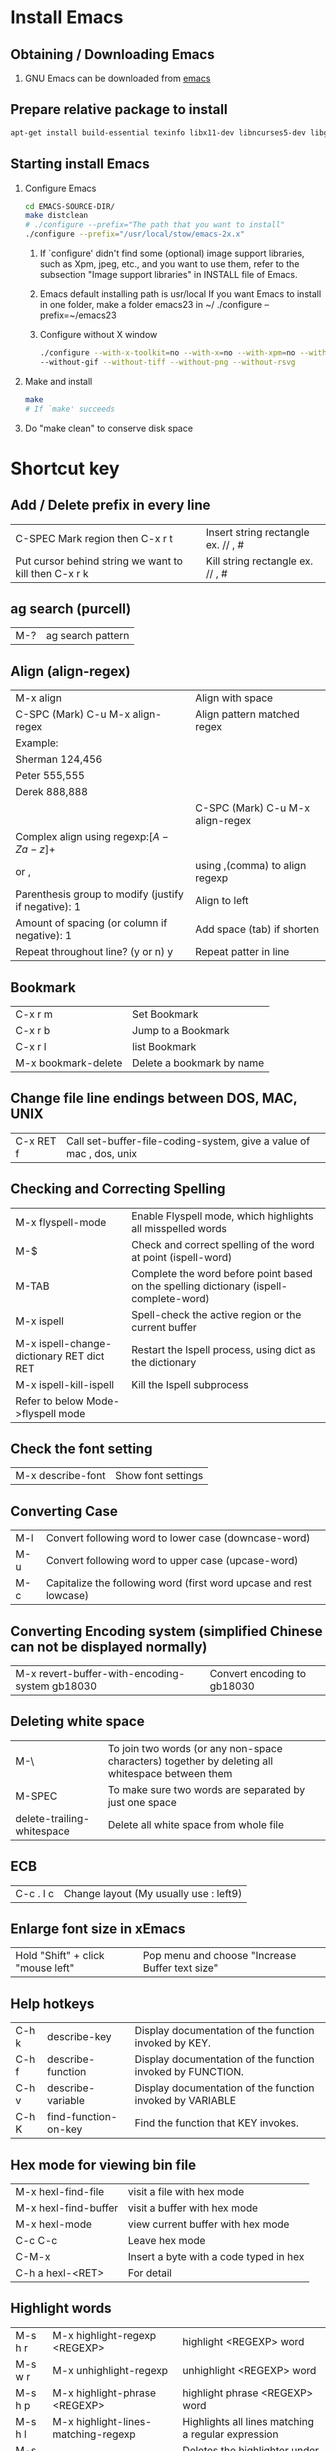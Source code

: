 * Install Emacs
** Obtaining / Downloading Emacs
   1. GNU Emacs can be downloaded from [[http://ftp.gnu.org/pub/gnu/emacs/][emacs]]
** Prepare relative package to install

   #+BEGIN_SRC sh
   apt-get install build-essential texinfo libx11-dev libncurses5-dev libgtk2.0-dev libtiff-dev libjpeg-dev libgif-dev libpng-dev libxpm-dev
   #+END_SRC

** Starting install Emacs
   1. Configure Emacs

      #+BEGIN_SRC sh
      cd EMACS-SOURCE-DIR/
      make distclean
      # ./configure --prefix="The path that you want to install"
      ./configure --prefix="/usr/local/stow/emacs-2x.x"
      #+END_SRC

      1) If `configure' didn't find some (optional) image support libraries,
      	 such as Xpm, jpeg, etc., and you want to use them, refer to the
	       subsection "Image support libraries" in INSTALL file of Emacs.

      2) Emacs default installing path is usr/local If you want Emacs to
	       install in one folder, make a folder emacs23 in ~/
	       ./configure --prefix=~/emacs23

      3) Configure without X window

         #+BEGIN_SRC sh
	       ./configure --with-x-toolkit=no --with-x=no --with-xpm=no --without-imagemagick --without-jpeg \
   		   --without-gif --without-tiff --without-png --without-rsvg
         #+END_SRC

   2. Make and install

      #+BEGIN_SRC sh
      make
      # If `make' succeeds
      #+END_SRC

   3. Do "make clean" to conserve disk space
* Shortcut key
** Add / Delete prefix in every line

| C-SPEC Mark region then C-x r t                       | Insert string rectangle ex. // , # |
| Put cursor behind string we want to kill then C-x r k | Kill string rectangle ex. // , #   |

** ag search (purcell)
   | M-? | ag search pattern |
** Align (align-regex)
   | M-x align                                            | Align with space                 |
   | C-SPC (Mark) C-u M-x align-regex                     | Align pattern matched regex      |
   | Example:                                             |                                  |
   | Sherman 124,456                                      |                                  |
   | Peter 555,555                                        |                                  |
   | Derek 888,888                                        |                                  |
   |                                                      | C-SPC (Mark) C-u M-x align-regex |
   | Complex align using regexp:\([A-Za-z]+\)             |                                  |
   | or ,\(\)                                             | using ,(comma) to align regexp   |
   | Parenthesis group to modify (justify if negative): 1 | Align to left                    |
   | Amount of spacing (or column if negative): 1         | Add space (tab) if shorten       |
   | Repeat throughout line? (y or n) y                   | Repeat patter in line            |
** Bookmark

| C-x r m             | Set  Bookmark             |
| C-x r b             | Jump to a Bookmark        |
| C-x r l             | list Bookmark             |
| M-x bookmark-delete | Delete a bookmark by name |

** Change file line endings between DOS, MAC, UNIX

| C-x RET f | Call set-buffer-file-coding-system, give a value of mac , dos, unix |

** Checking and Correcting Spelling

| M-x flyspell-mode                         | Enable Flyspell mode, which highlights all misspelled words                            |
| M-$                                       | Check and correct spelling of the word at point (ispell-word)                          |
| M-TAB                                     | Complete the word before point based on the spelling dictionary (ispell-complete-word) |
| M-x ispell                                | Spell-check the active region or the current buffer                                    |
| M-x ispell-change-dictionary RET dict RET | Restart the Ispell process, using dict as the dictionary                               |
| M-x ispell-kill-ispell                    | Kill the Ispell subprocess                                                             |
| Refer to below Mode->flyspell mode        |                                                                                        |

** Check the font setting
   | M-x describe-font | Show font settings |
** Converting Case

| M-l | Convert following word to lower case (downcase-word)               |
| M-u | Convert following word to upper case (upcase-word)                 |
| M-c | Capitalize the following word (first word upcase and rest lowcase) |

** Converting Encoding system (simplified Chinese can not be displayed normally)

| M-x revert-buffer-with-encoding-system gb18030 | Convert encoding to gb18030 |

** Deleting white space

| M-\                        | To join two words (or any non-space characters) together by deleting all whitespace between them |
| M-SPEC                     | To make sure two words are separated by just one space                                           |
| delete-trailing-whitespace | Delete all white space from whole file                                                           |

** ECB

| C-c . l c | Change layout (My usually use : left9) |

** Enlarge font size in xEmacs
   | Hold "Shift" + click "mouse left" | Pop menu and choose "Increase Buffer text size" |
** Help hotkeys
   | C-h k | describe-key         | Display documentation of the function invoked by KEY.      |
   | C-h f | describe-function    | Display documentation of the function invoked by FUNCTION. |
   | C-h v | describe-variable    | Display documentation of the function invoked by VARIABLE  |
   | C-h K | find-function-on-key | Find the function that KEY invokes.                        |
** Hex mode for viewing bin file
| M-x hexl-find-file   | visit a file with hex mode              |
| M-x hexl-find-buffer | visit a buffer with hex mode            |
| M-x hexl-mode        | view current buffer with hex mode       |
| C-c C-c              | Leave hex mode                          |
| C-M-x                | Insert a byte with a code typed in hex  |
| C-h a hexl-<RET>     | For detail                              |

** Highlight words
| M-s h r | M-x highlight-regexp <REGEXP>          | highlight <REGEXP> word                            |
| M-s w r | M-x unhighlight-regexp                 | unhighlight <REGEXP> word                          |
| M-s h p | M-x highlight-phrase <REGEXP>          | highlight phrase <REGEXP> word                     |
| M-s h l | M-x highlight-lines-matching-regexp    | Highlights all lines matching a regular expression |
| M-s h u | M-x unhighlight-regexp                 | Deletes the highlighter under point                |
| M-s h w | M-x hi-lock-write-interactive-patterns | Inserts a list of Hi-Lock patterns into the buffer |
| M-s h f | M-x hi-lock-find-patterns              | Searches for Hi-Lock patterns in the buffer to use |

** Indentation

   | C-M-\       | Indentation region                                                                                   |
   | C-u <TAB>   | Shift an entire parenthetical grouping rigidly sideways so that its first line is properly indented. |
   |             | Press this hot key at left parent of group Ex. {, (                                                  |
   | M-x c-guess | Automatic indent by parsing current file style                                                       |

** Insert/delete comment

| M-;               | Comment or uncomment a line or a rigon |
| M-RET, C-M-j, M-j | indent-new-comment-line                |

** Insert Macro backslash

| C-c C-\ | c-backslash-region | inserts and aligns or deletes end-of-line backslashes in the current region |

** Insert increased number

*** Increase counter

    #+BEGIN_EXAMPLE
    C-x C-k TAB
    # You can set started counter by C-x C-k C-c
    #+END_EXAMPLE

*** Evil number

    | SPC n + | evil-number increase number |
    | SPC n - | evil-number decrease number |

** Jump back to past position

   | C-x C-SPC | pop-global-mark |

** Kmacro
| C-x C-k TAB | kmacro-insert-counter ARG | Insert macro counter, then increment it by ARG.   |
| C-x C-k C-c | kmacro-set-counter        | Set `kmacro-counter' to ARG or prompt if missing. |

** Mark a function

| C-M-h | C mark function  |

** Mark whole buffer
   | C-x h | mark-whole-buffer | Put point at beginning and mark at end of buffer.|
** Miscellaneous Buffer Operations

| C-x C-q | read-only-mode | Toggle read-only status of buffer |

** Move forword/backward over #if
| C-c C-p                          | c-backward-conditional | Move back across a preprocessor conditional                        |
| C-c C-n                          | c-forward-conditional  | Move forward across a preprocessor conditional                     |
| C-c C-u                          | c-up-conditional       | Move back to the containing preprocessor conditional               |
| M-x c-down-conditional-with-else |                        | Forward into the next preprocessor conditional, including `#else'  |
| M-x c-up-conditional-with-else   |                        | Back to the containing preprocessor conditional, including `#else' |

** Move point to the first non-whitespace character on this line.
| M-m | back-to-indentation | Move point to the first non-whitespace character on this line. |

** List all acitve minor mode
   | C-h m | M-x describe-mode | show all acitve minor mode |
** Navigate functions, variable etc. in a file
   | M-x imenu | interactive navigate functions, variable etc. |
** Term mode

| M-N | term-send-backward-kill-word |
| M-b | term-send-backward-word      |

** Open the same file in different window

| C-x 4 c | clone-indirect-buffer-other-window | Like `clone-indirect-buffer' but display in another window. |

** Record keyboard macro

| C-x ( | Start record macro |
| C-x ) | Stop  record macro |
| C-x e | exeuate macro      |

** Mark a pointer(location) to register
   | C-x r SPC <a-z> | pointer-to-register        | Save position of point in register      |
   | C-x r j         | jump-to-register           | Jump to the position saved in register  |
   | C-x r s <a-z>   | copy-to-register           | Copy region into register r             |
   | C-x r i         | insert-register            | Insert text from register               |
** Repeat a command

| C-u N command | repeat command N times | ex. C-u 10 C-d delete 20 characters       |
| C-z           | repeat a command       | C-z z z z iterate repeat the prev command |

** Replace
*** Replace in file/buffer
    | M-%      | query-replace        | interactive find ＆ replace                                |
    | C-M-%    | query-replace-regexp | query-replace-regexp                                       |
    |          |                      |                                                            |
    | Commands |                      |                                                            |
    | '!'      |                      | to replace all remaining occurrences without asking again. |
*** Replace in directory
    | dired or find-dired                | To list files in dir.                 |
    | m or % m                           | Mark file or mark file by regex       |
    | Q or dired-do-query-replace-regexp | y to replace, n to skip, C-g to abort |

** Spell checker

| M-x flyspell-mode   | Turn on spell checker |
| M-x flyspell-buffer | Turn on spell checker |

** Save As
   |C-x C-w| Save buffer as a new file, like mv |
** Search
*** Search symbol
    | M-s . | isearch-forward-symbol-at-point |
*** Search with case sensitivity
    | C-s <string> M-c | Search <string> with case sensitivity |
*** Edit current search string
    | C-s M-e | Edit current search string |
*** List matched search
    | M-x list-matching-lines | List matched search           |
    | M-x occur               | List matched search           |
    | C-s C-w C-o             | As List marked matched search |
*** Search copied string
    | C-s M-y | Yank string in kill ring to search buffer |
    | C-s M-Y | Search in kill ring                       |
** Surround parenthesis
*** evil
| S<textobj>   | Add surrounding in visual-state |
| ys<textobj>  | Add surrounding in normal-state |
| cs<old><new> | Change surrounding              |
| ds<textobj>  | Delete surrounding              |
| C-o          | evil-jump-backward, pop mark    |
*** emacs
| Mark M-( | Add () around the marked text |
** Undo and redo
| C-/ | undo and redo in normal mode |
| C-? | redo in undo-tree-mode       |
** Word completion
| M - / | word completion |
** Force use TAB key in C mode
| C-q TAB | Force use TAB key in C mode |
** Reload .emacs or other lisp file
| M-x load-file | To load an Emacs Lisp file | 
  
** Install package from ELPA (Emacs Lisp Package Archive)
| M-x package-list-packages | List all available or installed packages |
| i                         | mark as install                          |
| d                         | mark as remove                           |
| x                         | execute the mark                         |
** Rectangle mark
   | C-x Space | rectangle-mark-mode |
* Modes
** Artist mode

| M-x artist-mode | Open artist mode                   |
| C-c C-c         | M-x artist-mode-off                |
| C-c C-a C-o     | M-x artist-select-operation        |
| RET             | M-x artist-key-set-point           |
| C-n             | M-x artist-next-line               |
| C-p             | M-x artist-previous-line           |
| C-c C-a l       | M-x artist-select-op-line          |
| C-c C-a L       | M-x artist-select-op-straight-line |
| C-c C-a r       | M-x artist-select-op-rectangle     |
| C-c C-a C-k     | M-x artist-cut-op-rectangle        |
| C-c C-a M-w     | M-x artist-cut-op-cut-rectangle    |
| C-c C-a C-y     | M-x artist-cut-op-paste            |
| C-c C-a v       | M-x artist-select-op-vaporize-line |
| C-c C-a T       | M-x artist-select-op-text-see-thru |

** C mode
| C-c C-\ | Insert or align `\' characters at the ends of the lines of the region |

** Calc mode

| Descrption | abbr. | cmmand     | example      | exp. command               |
|------------+-------+------------+--------------+----------------------------|
| log10      | H L   | calc-log10 | log(10, 100) | 100 RET 10 RET H RET L RET |
| log        | B     | calc-log   | log(2,1024)  | 1024 RET 2 RET B RET       |
| ln         | L     | calc-ln    |              |                            |
| exp        | E     | calc-exp   |              |                            |

** Calculator mode
| D | Change to decimal |
| H | Change to Heximal |
| B | Change to Binary  |
** Compnay mode
*** Debug
**** Clang
***** clang failed with error 1: /usr/bin/clang -cc1 -fsyntax-only ...
      1. Write a simple main.c
      2. Copy the whole line of clang compile command and execute as
         #+BEGIN_SRC sh
         cat main.c | /usr/bin/clang -cc1 -fsyntax-only -code-completion-macros -x c -code-completion-at -:22:13 -
         #+END_SRC
      3. The error will present on screen
         1) Header file not found
            - Ex. <stdin>:1:10: fatal error: 'stdio.h' file not found
         2) Solution add header file paths "-I/usr/include" etc. in variable "company-clang-arguments"
            - Automatic add include header file paths. Please refer to =~/.emacs.d/lisp/init-company.el=
** Doxymacs mode
*** Downloaded in "~/TCC/Soft/emacs/doxymacs-1.8.0.tar.gz"
*** Hot keys
    | C-c d f | insert a Doxygen comment for the next function.                    |
    | C-c d i | insert a Doxygen comment for the current file.                     |
    | C-c d ; | insert a Doxygen comment for a member variable on the current line |
    | C-c d s | insert a Doxygen comment for signal line                           |
    | C-c d m | insert a Doxygen comment for multiple lines                        |
** Hide ifdef mode

| M-x hide-ifdef mode | Hide ifdef mode enable |
| C-c @ u             | M-x hide-ifdef-undef   |
| C-c @ h             | M-x hide-ifdefs        |
| C-c @ s             | M-x show-ifdefs        |
| C-c @ d             | M-x hide-ifdef-define  |

** Hide show mode
   | M-x hs-minor-mode | Hide show mode enable          |
   | C-c @ C-h         | M-x hs-hide-block              |
   | C-c @ C-s         | M-x hs-show-block              |
   | C-c @ C-c         | M-x hs-toggle-hiding(and show) |
   | C-c @ Esc C-s     | Show all                       |
   | C-c @ Esc C-h     | Hide all                       |

** Hide show org like mode
   - Disable yasnippet M-x yas/minor-mode
   | M-x hs-org/hideshow | Hide show org likely mode enable |
   | TAB                 | Hide/Show block                  |
   | S-TAB               | Hide/Show all                    |

** Flyspell mode
*** Flyspell mode using aspell
    1. Checking aspell
       $ aspell -v
       @(#) International Ispell Version 3.1.20 (but really Aspell 0.60.6)

    2. Testing aspell
       $ echo "hello woold" | aspell -a -l en
       @(#) International Ispell Version 3.1.20 (but really Aspell 0.60.6)
       *
       & woold 14 6: wold, world, would, wild, Woolf, wools, Wood, wield, wood, wool, Wald, weld, wooed, wool's

    3. If default language is Chinese, please check as below
       $ echo "hello woold" | aspell -a
       Error: No word lists can be found for the language "zh_TW"

    4. If display an error as item 3. , then add "lang en" in /etc/aspell.conf or ~/.aspell.conf

    5. The configuration of aspell can be reviewed with
       $ aspell config

*** Q: Enabling Flyspell mode gave an error : No word lists can be found for the language zh_TW
    A: See the "Flyspell mode using aspell" item 4 in above
** LaTeX mode
*** Compile and View
    | C-c | Emacs will automatic select action for you.   |
    |     | For example: After editing docs.              |
    |     | First C-c will ask you to compile Tex file    |
    |     | Second time type C-c will ask you to view PDF |
    |     |                                               |
    |     |                                               |

*** Add table of content (ToC). Important!!!
    | C-c LaTeX C-c LaTex | First execute  |

*** Beamer
**** beamer template
- Import text template: org-export-insert-default-template
- Add Beamer attributes
  NOTE: BEAMER_FRAME_LEVEL: <n> should the same as OPTIONS H:<n>
#+begin_src org
#+startup: beamer
#+LaTex_CLASS: beamer
#+LaTex_CLASS_OPTIONS: [bigger]
#+BEAMER_FRAME_LEVEL: 3
#+COLUMNS: %40ITEM %10BEAMER_env(Env) %9BEAMER_envargs(Env Args) %4BEAMER_col(Col) %10BEAMER_extra(Extra)
#+end_src
- First Level will be section, Second level will be subsection, third level will be frame 
**** Export beamer
| C-c C-e l P | Export org to PDF(beamer) |
**** Change font size in code block
Add following line in org file header
Reference: http://emacs.stackexchange.com/questions/23871/how-to-change-font-size-in-code-listings-in-org-mode-beamer
#+begin_src org
#+LATEX_HEADER: \RequirePackage{fancyvrb}
#+LATEX_HEADER: \DefineVerbatimEnvironment{verbatim}{Verbatim}{fontsize=\scriptsize}
#+end_src
** Magit mode
*** Branch

    | b b | Checkout to specific branch |
    | b c | Create branch               |

*** Blame

    | b b | Reblame file for view files history |

*** Cherry and cherry-pick

    | a | Cherry-pack patch                                 |
    | A | Cherry-pack commit                                |
    | y | Show refs. Parse .git for remotes, tags, branches |
    | Y | Git cherry                                        |

*** Log

    | y s | Copy current line's revision (SHA1)          |
    | y b | Copy current buffer's newest revision (SHA1) |

*** Push

    | P P | Push the changes |

*** Rebase

    | r i | interactive rebase |

*** Stash

    | z   | Create new stash                    |                                                          |
    | Z   | Create new stash and maintain state | Leaves current changes in working tree and staging area. |
    | RET | View stash                          |                                                          |
    | a   | Apply stash                         |                                                          |
    | A   | Pop stash                           |                                                          |
    | k   | Drop stash                          |                                                          |

** nXML mode
*** Change child indent
    - customize-group nxml -> Search child indent
** Octave mode

   | M-x octave-mode | Enable / Disable octave mode for writing m file          |
   | M-x run-octave  | Running inferior Octave buffer from within Emacs         |
   | C-c TAB l       | Send the current line to the inferior Octave process     |
   | C-c TAB b       | Send the current block to the inferior Octave process    |
   | C-c TAB f       | Send the current function to the inferior Octave process |

** Python
*** JEDI
**** Installation
     1. Prerequirements: virtualenv
        #+BEGIN_SRC sh
        sudo pip install virtualenv
        #+END_SRC
     2. Refer lisp/init-jedi.el
     3. M-x jedi:install-server RET
*** IPython
**** Setup
     #+BEGIN_SRC elisp
     (require 'python)
     (setq python-shell-interpreter "ipython")
     ;; (setq python-shell-interpreter-args "--pylab")
     #+END_SRC
**** Keybinding
     | C-M-x     | python-shell-send-defun  |
     | C-c C-f   | python-eldoc-at-point    |
     | C-c C-p   | run python               |
     | C-c C-f   | python-eldoc-at-point    |
     | C-c C-r   | python-shell-send-region |
     | C-c C-s   | python-shell-send-string |
     | C-c C-t c | python-skeleton-class    |
     | C-c C-t d | python-skeleton-def      |
     | C-c C-t f | python-skeleton-for      |
     | C-c C-t i | python-skeleton-if       |
     | C-c C-t t | python-skeleton-try      |
     | C-c C-t w | python-skeleton-while    |
** Projectile
*** Don't ignore(keep) file pattern and directory

    #+BEGIN_EXAMPLE
    # vi .projectile

    # Keep subdirectory
    +/src/subdir
    # Keep file patterns
    !/src/subdir
    !*.yml
    #+END_EXAMPLE

** GDB mode
*** Open GDB
    | M-x gdb              | open gdb                 |
    | M-x gdb-many-windows | multi-window mode of gdb |
** serial-term mode
   | M-x serial-term /port/ /speed/ | Start a terminal-emulator for a serial port                                     |
   |                                | in a new buffer. port is the name of the                                        |
   |                                | serial port to connect to. For example, this could be /dev/ttyS0                |
   |                                | The buffer is in Term mode; see Term Mode, for the cmds. to use in that buffer. |
** term-mode
   | C-c C-j | Change to line mode treat buffer as text buffer |
   | C-c C-k | Change to char mode as normal terminal          |
** w3m mode
*** Prepare
    #+BEGIN_SRC sh
    apt-get install w3m
    #+END_SRC
*** Hot keys
    | U | Open a URL |
    |   |            |
** web mode
*** Reference
    http://web-mode.org/
*** Key Bindings
    | C-c C-f   | Fold/Unfold element/tag          |
    | C-c C-s   | Snippet insert                   |
    | C-c C-e i | element insert                   |
    | C-c C-e w | element wrapper insert           |
    | C-c C-e k | element kill                     |
*** Spacemacs
   | , . | open web micro state, ? for help |
   
** Yasnippet mode

   | M-x yas/describe-tables | List snippets |

* Org mode
** Tutorials
   - Org-mode Emacs 下的瑞士軍刀 (Excellent!!)
     https://coldnew.github.io/COSCUP2013_org-mode/slide.html#1

   - orgmode-cn/org.org at master · marboo/orgmode-cn · GitHub  org-mode完整手册
     https://github.com/marboo/orgmode-cn/blob/master/org.org
   - Org-mode 简明手册
     http://www.cnblogs.com/Open_Source/archive/2011/07/17/2108747.html
** Break line(new line)
    - Using "\\" to break line
#+BEGIN_SRC org
    This is the first line \\
    This is the second line
#+END_SRC
** Disabling underscore-to-subscript
   #+BEGIN_SRC org
   #+OPTIONS: ^:nil
   #+END_SRC
   | C-c C-e t | inserts a template containing all the options |
** Escape brackets

   #+BEGIN_SRC org
   =[escape bracket]=
   #+END_SRC

** Export to tex or pdf
   - Prerequisite package: texlive-latex-recommended(pdflatex), texlive-latex-extra(wrapfig.sty)

   | C-c C-e p | Export to pdf |
   | C-c C-e l | Export to tex |

** Evaluate code block
*** C-c C-c or C-c C-v e
*** Fix error No org-babel-execute function for shell!

    #+BEGIN_SRC shell
    rm ~/.emacs.d/elpa/org-20171003/*.elc
    #+END_SRC

*** org-babel-variable-assignments:sh: Symbol's function definition is void: org-babel-get-header

    #+BEGIN_SRC emacs-lisp
    (org-babel-do-load-languages
    'org-babel-load-languages '((C . t)))
    #+END_SRC

** Foot note
#+BEGIN_SRC Org mode
    footnote[1]
    footnote[fn:note_one]

    [1] simple footnote
    [fn:note_one] footnote one
#+END_SRC

** Hyper link
*** Link format

    #+BEGIN_SRC org
    [[link][description]] or [[link]]
    #+END_SRC

** Image
*** Insert an image
    #+BEGIN_SRC org
    [[/path/to/image.jpg]]
    #+END_SRC

*** Scale an image to export to LaTeX
    - Org mode version < 8.0
      #+BEGIN_SRC org
      #+ATTR_LaTeX: width=10cm
      [[/path/to/image.jpg]]
      #+END_SRC
    - Org mode >= 8.0
      #+BEGIN_SRC org
      #+ATTR_LaTeX: :width 10cm
      [[/path/to/image.jpg]]
      #+END_SRC
*** Center an image to export to LaTeX
    - Org mode < 8.0
      #+BEGIN_SRC org
      #+ATTR_LaTeX: float
      [[/path/to/image.jpg]]
      #+END_SRC
    - Org mode >= 8.0
      #+BEGIN_SRC org
      #+ATTR_LaTeX: :float wrap
      [[/path/to/image.jpg]]
      #+END_SRC

** Text format

   #+BEGIN_SRC org
   This is *bold*, /italic/, _underlined_, =verbatim=, ~code~ +strike-through+
   #+END_SRC

   - subscript and superscript need use =C-c C-x \= to interpret to UTF8

   #+BEGIN_SRC org
   E=MC^2
   R_sun = 6.96 x 10^8 m
   #+END_SRC


** Page break
   #+BEGIN_SRC org
   \newpage
   #+END_SRC
** Table
*** Column and row editing

| Column and row editing |                             |                                                                                              |
|------------------------+-----------------------------+----------------------------------------------------------------------------------------------|
| M-S-<up>               | org-table-kill-row          | Kill the current row or horizontal line.                                                     |
| M-S-<down>             | org-table-insert-row        | Insert a new row above the current row.                                                      |
| M-<up>                 | org-table-move-row-up       |                                                                                              |
| M-<down>               | org-table-move-row-down     |                                                                                              |
| M-S-<left>             | org-table-delete-column     | Kill the current column.                                                                     |
| M-S-<right>            | org-table-insert-column     | Insert a new column to the left of the cursor position.                                      |
| M-<left>               | org-table-move-column-left  |                                                                                              |
| M-<right>              | org-table-move-column-right |                                                                                              |
| C-c -                  | org-table-insert-hline      | Insert a horizontal line below current row.                                                  |
| C-c <RET>              | org-table-hline-and-move    | Insert a horizontal line below current row, and move the cursor into the row below that line |

*** Column Group

#+BEGIN_SRC org
| Column Group |    |    |    |    |    |           |           |           |
|--------------+----+----+----+----+----+-----------+-----------+-----------|
| aa           | bb | bb | cc | cc | cc | vert_line | vert_line | vert_line |
|--------------+----+----+----+----+----+-----------+-----------+-----------|
| /            | <  | >  | <  |    | >  | <         | <         | <         |
| a            | b  | b  | c  | c  | c  | vl1       | vl2       | vl3       |
#+END_SRC

*** Border of table export to LaTeX
**** Org mode < 8.0
     #+BEGIN_SRC org
     #+ATTR_LaTeX: align=|c|c|c|
     | Table1 |   |   |
     |--------+---+---|
     | a      | b | c |
     |--------+---+---|
     | d      | e | f |
     #+END_SRC

**** Org mode >= 8.0
     #+BEGIN_SRC org
     #+ATTR_LaTeX: :align |c|c|c|
     | Table1 |   |   |
     |--------+---+---|
     | a      | b | c |
     |--------+---+---|
     | d      | e | f |
     #+END_SRC

*** Formula syntax for Calc

#+BEGIN_SRC org
| r1/c1(@1/$1) | c2 |        c3 |    c4 sum | c5 sub |
|--------------+----+-----------+-----------+--------|
| r2           |  5 |        10 |        15 |     -5 |
| r3           |  1 |         2 |         3 |     -1 |
| r4           |  3 |         4 |         7 |     -3 |
| r5 mean      |  3 | 5.3333333 | 8.3333333 |    -3. |
#+TBLFM: $4=vsum($2..$3)::@5$2=vmean(@2$2..@4$2)::@5$3=vmean(@2$3..@4$3)::$5=$3-$4
#+END_SRC

#+BEGIN_SRC org
| r1/c1(@1/$1) | c2 |        c3 |    c4 c2*10-c3 |
|--------------+----+-----------+----------------|
| r2           |  5 |        10 |             40 |
#+TBLFM: $4=$2*10-$3
#+END_SRC

| C-c ?   | In a cell, this command will tell you its : line @4, col $5, ref @4$5 or E4, formula: E&=C&-D& |
| C-c }   | Turn on the reference visualization grid                                                       |
| C-c {   | Turn on the debugging mode (Perform C-c C-c on #+TBLFM:... line)                               |
| C-c C-c | Exit the formula editor and store the modified formulas (Issue on the lind #+TBLFM:... )       |
** TimeStamp
   | C-c . | M-x org-time-stamp          | Insert timestamp like <2014-03-18 二>              |
   | C-c q | M-x org-time-stamp-inactive | Insert an inactive time stamp like [2014-03-18 二] |
** Options
*** Don't indent all paragraphs

    Put following line at top of org file
    #+BEGIN_SRC org
    \setlength{\parindent}{0em}
    #+END_SRC

* plug-in
** smex
   - Smex is a M-x enhancement for Emacs. Built on top of Ido, it provides a
     convenient interface to your recently and most frequently used commands
   - Smex is only used for emacs 24.3 or later
     (Because a bug in emacs 24.2 from "execute-extended-command")
** yasnippet
   1. Add yasnippet in .emacs
      #+BEGIN_EXAMPLE
      (add-to-list 'load-path "~/.emacs.d/plugins/yasnippet-0.6.1c")
      (require 'yasnippet)
      (yas/initialize)
      (yas/load-directory "~/.emacs.d/plugins/yasnippet-0.6.1c/snippets")
      #+END_EXAMPLE
   2. Modify default template
      For example, to modify "if" snippet
      Modify =~/.emacs.d/plugins/yasnippet-0.6.1c/snippets/text-mode/cc-mode/if=
      #+BEGIN_EXAMPLE
      #name : if (...) { ... }
      # --
      if (${1:condition})
      {
          $0
      }
      #+END_EXAMPLE
   3. The meaning of syntax
      1) The #’s are just comments, and the rest of the snippet will be inserted
	 with the $’s being the location where the TAB goes to, with t going
	 from $1 to $2 to … to $
* ~/.emacs deploy
** Change min-buffer font color
   (set-face-foreground 'minibuffer-prompt "white")
* Auto Save
** Delete Auto Save files
   + To delete all auto-save files in the current directory, use `#’ in Dired to mark the files, then ‘x’ to delete th
   + To recursively delete all auto-save files under the current directory, run:

#+BEGIN_SRC sh
     find -name "#*#" | xargs rm
#+END_SRC sh

     If the file names contain whitespace, it is necessary to use one of:

#+BEGIN_SRC sh
     find -name "#*#" -print0 | xargs -0 rm
     find -name "#*#" -exec rm {} \;
#+END_SRC sh

* Lisp
** Debug when emacs hang or stuck
*** ~debug-on-quit~ for infinite loop and can quit with C-g
*** ~debug-on-error~ for catch the error
*** ~debug-on-entry RET call-process~ for Emacs hangs but C-g doesn't work

** Get file name w/ directory from buffer
   #+BEGIN_SRC elisp
   Eval: (buffer-file-name)
   #+END_SRC

** Get file name w/o directory path
   #+BEGIN_SRC elisp
   Eval: (file-name-nondirectory (buffer-file-name))
   #+END_SRC

** Get last directory name
   #+BEGIN_SRC elisp
   Eval: (file-name-nondirectory (directory-file-name (file-name-directory (buffer-file-name))))
   #+END_SRC

** How to add a hook to only run in a particular mode?
Ref: http://stackoverflow.com/questions/6138029/how-to-add-a-hook-to-only-run-in-a-particular-mode

Add a-test-func in after-save-hook only in org-mode
#+begin_src
(add-hook 'org-mode-hook
          (lambda ()
             (add-hook 'after-save-hook 'a-test-func nil 'make-it-local)))
#+end_src

** Advising Functions
*** Advised hello world
https://www.emacswiki.org/emacs/AdvisingFunctions
#+begin_src emacs-lisp
(defun foo () (interactive) (insert "hello"))
(defadvice foo (after foo-after activate) (insert " world!\n"))
(foo) ;=> hello world!
#+end_src
#+begin_src emacs-lisp
;; now you can unadvise the advised function
(ad-unadvise 'foo)
(foo) ;=> hello
#+end_src

* Spacemacs
** Key bindings
*** Changes
****  Magit
| g -> gr | Refresh         |
| k -> x  | Discard changes |

*** Auto-completion
| ~M-/~     | Expand a snippet if text before point is a prefix of a snippet |
| ~SPC i s~ | List all current yasnippets for inserting                      |

*** Reload =.spacemeacs= file
    To apply the modifications made in =~/.spacemacs= press ~SPC f e R~. It will
    re-execute the Spacemacs initialization process.
*** Useful key bindings
| Key Binding     | Description                                                              |
|-----------------+--------------------------------------------------------------------------|
| ~SPC r l~       | resume the last =helm= buffer                                            |
| ~F3~            | in a =helm= buffer, convert a =helm= search buffer into a regular buffer |
| ~SPC s `~       | go back to the previous place reached with =helm-ag=                     |
| ~SPC s l~       | focus the last converted search buffer                                   |
| Prefix argument | will ask for file extensions                                             |

*** Dotspacemacs
| ~SPC f e d~ | open dotspacemacs file            |
| ~SPC f e R~ | Reload dotspacemacs configuration |
| ~SPC f e D~ | Diff dotspacemacs and template    |

*** Evil
**** Surround ~s~
**** Evil-commentary
| Key Binding | Description          |
|-------------+----------------------|
| ~SPC ;~     | comment operator     |
| ~gc~        | Combine motion       |
| ~gcc~       | comment current line |
| ~gcap~      | comment paragraphs   |
| ~gy~        | comment and yank     |

*** File
| ~SPC f F~ | try to open the file under point ~helm~   |
| ~SPC f j~ | jump tothe current buffer file in dired   |
| ~SPC f r~ | open a recent file with ~helm~            |
| ~SPC f t~ | toggle file tree side bar using ~NeoTree~ |

*** Folding

| z a | evil-toggle-fold                                 |
| z o | evil-open-fold                                   |
| z O | evil-open-fold-rc Open fold at point recursively |
| z c | evil-close-fold                                  |
| z r | evil-open-folds                                  |
| z m | evil-close-folds                                 |

*** Helm
|                                | helm is regex                                |
| ~C-SPC~                        | mark candidates                              |
| ~C-c C-i~                      | insert marked candidates into current buffer |
| ~C-c TAB~                      | insert current line                          |
| ~C-t~                          | Change helm buffer location                  |
| ~C-M-<up>~, ~M-<prior(PgUp)>~  | Scroll other window up                       |
| ~C-M-<down>~, ~M-<down(PgDn)>~ | Scroll other window down                     |
*** Helm-ag
| ~search limit to filename add option -G~      | ex. foo -G\.sh. show "foo" in *.sh |
| ~search pattern add option -A<n> -B<n> -C<n>~ | show after/before/around context   |

*** Highlight

| ~SPC s c~ | Clean evil-search-highlight-persist |

*** HTML
| ~SPC m .~   | into micro state                                          |
| ~SPC m h p~ | show xpath of the current element                         |
| ~SPC m r c~ | clone the current element                                 |
| ~SPC m r d~ | delete the current element (does not delete the children) |
| ~SPC m r r~ | rename current element                                    |
| ~SPC m r w~ | wrap current element                                      |
| ~SPC m z~   | fold/unfold current element                               |

*** Iedit
| ~SPC s e~     | Enter iedit mode                                                   |
| In iedit mode |                                                                    |
| ~F~           | limit the scope to the current function                            |
| ~L~           | limit the scope to the current line                                |
| ~J~           | increase the scope (starting from the current line) one line below |
| ~K~           | increase the scope one line above                                  |
| ~n,N,TAB~     | navigate between the occurrences                                   |

*** Magit
| ~SPC g s~   | git status               |
| ~SPC g f h~ | show logs of this file   |

*** NeoTree
| ~U~       | Up level of node |
| ~C-c C-p~ | Copy node        |

*** Jump
| ~SPC SPC~ | master branch: avy word                             |
| ~SPC j j~ | develop branch: avy word                            |
| ~SPC j i~ | jump-in-buffer, like tlist list functions in buffer |

*** Package

| ~SPC a k~                             | paradox-list-packages |
| ~configuration-layer/update-packages~ | Update packages       |

*** Projectile

| ~SPC p d~ | find directory                      |
| ~SPC p f~ | find file                           |
| ~SPC p p~ | switch project                      |
| ~SPC p o~ | run =multi-occur=                   |
| ~SPC p r~ | open a recent file                  |
| ~SPC p R~ | replace a string                    |
| ~SPC p t~ | open =NeoTree= in =projectile= root |
| ~C-c p l~ | find file name in directory         |

*** Search
**** Highlight symbol and edit (iedit)
| ~*~       | initiate navigation transient state on current symbol and jump forwards      |
| ~#~       | initiate navigation transient state on current symbol and jump backwards     |
| ~SPC s e~ | edit all occurrences of the current symbol(/)                                |
| ~SPC s h~ | highlight the current symbol and all its occurrence within the current range |
| ~SPC v e~ | mark a word goto iedit mode                                                  |
***** Examples
 -  manual selection of several words then replace: ~v w w SPC s e S "toto" ESC ESC~
 -  append text to a word on two lines: ~v i w SPC s e J i "toto" ESC ESC~
 -  substitute symbol /with expand-region/: ~SPC v v e S "toto" ESC ESC~
 -  replace symbol with yanked (copied) text /with expand region/: ~SPC v e p ESC ESC~

**** Searching in current file
| Key Binding | Description                                         |
|-------------+-----------------------------------------------------|
| ~SPC s s~   | search with the first found tool                    |
| ~SPC s S~   | search with the first found tool with default input |
| ~SPC s a a~ | =ag=                                                |
| ~SPC s a A~ | =ag= with default input                             |
| ~SPC s g g~ | =grep=                                              |
| ~SPC s g G~ | =grep= with default input                           |

**** Searching in all open buffers visiting files
| Key Binding | Description                                         |
|-------------+-----------------------------------------------------|
| ~SPC s b~   | search with the first found tool                    |
| ~SPC s B~   | search with the first found tool with default input |
| ~SPC s a b~ | =ag=                                                |
| ~SPC s a B~ | =ag= with default text                              |
| ~SPC s g b~ | =grep=                                              |
| ~SPC s g B~ | =grep= with default text                            |
| ~SPC s k b~ | =ack=                                               |
| ~SPC s k B~ | =ack= with default text                             |
| ~SPC s t b~ | =pt=                                                |
| ~SPC s t B~ | =pt= with default text                              |

**** Searching in files in an arbitrary directory
| Key Binding | Description                                         |
|-------------+-----------------------------------------------------|
| ~SPC s f~   | search with the first found tool                    |
| ~SPC s F~   | search with the first found tool with default input |
| ~SPC s a f~ | =ag=                                                |
| ~SPC s a F~ | =ag= with default text                              |
| ~SPC s g f~ | =grep=                                              |
| ~SPC s g F~ | =grep= with default text                            |
| ~SPC s k f~ | =ack=                                               |
| ~SPC s k F~ | =ack= with default text                             |
| ~SPC s t f~ | =pt=                                                |
| ~SPC s t F~ | =pt= with default text                              |

**** Searching in a project
| Key Binding           | Description                                         |
|-----------------------+-----------------------------------------------------|
| ~SPC /~  or ~SPC s p~ | search with the first found tool                    |
| ~SPC *~  or ~SPC s P~ | search with the first found tool with default input |
| ~SPC s a p~           | =ag=                                                |
| ~SPC s a P~           | =ag= with default text                              |
| ~SPC s g p~           | =grep= with default text                            |
| ~SPC s k p~           | =ack=                                               |
| ~SPC s k P~           | =ack= with default text                             |
| ~SPC s t p~           | =pt=                                                |
| ~SPC s t P~           | =pt= with default text                              |

*Hint*: It is also possible to search in a project without needing to open a
file beforehand. To do so use ~SPC p p~ and then ~C-s~ on a given project to
directly search into it like with ~SPC s p~.

**** Searching the web
| Key Binding | Description                                                          |
|-------------+----------------------------------------------------------------------|
| ~SPC s w g~ | Get Google suggestions in emacs. Opens Google results in Browser.    |
| ~SPC s w w~ | Get Wikipedia suggestions in emacs. Opens Wikipedia page in Browser. |
**** Searching in kill ring
| ~SPC r y~ | search from kill ring |

*** Semantic
    | ~SPC s j~                            | list all the symbols of a buffer |
    | Mark a region of code then ~SPC m r~ | Extract code to new function     |
*** Spacemacs-editing
| ~SPC v~              | Expand region                             |
| ~SPC v (repeat v) /~ | Expand region and search in project       |
| ~SPC v (repeat v) f~ | Expand region and search in file          |
| ~SPC v (repeat v) b~ | Expand region and search in opened buffer |

*** Syntax check
| ~SPC e l | display a list of all the errors. RET to move to error |

*** Theme
#+BEGIN_SRC emacs-lisp
(setq-default dotspacemacs-themes '(spacemacs-light leuven zenburn))
#+END_SRC

| Key Binding | Description                                           |
|-------------+-------------------------------------------------------|
| ~SPC T n~   | switch to next theme listed in =dotspacemacs-themes=. |
| ~SPC T s~   | select a theme using a =helm= buffer.                 |

*** Markdown
**** Indentation

| Key Binding | Description   |
|-------------+---------------|
| ~SPC m \>~  | indent region |
| ~SPC m \<~  | exdent region |

**** Element insertion

| Key Binding | Description                                                       |
| ~SPC m x C~ | make region code or insert code (Github Flavored Markdown format) |

**** Buffer-wide commands
| ~SPC m c p~ | preview                                                                              |
| ~SPC m c P~ | live preview using engine defined with layer variable =markdown-live-preview-engine= |

** Keymap guide
https://github.com/syl20bnr/spacemacs/wiki/Keymaps-guide
** Help
| ~SPC ?     | Show keybindings     |
| ~SPC f e h | Discovery all layers |
** Theme
*** spacemacs-dark
    Customize =dotspacemacs/user-init= in =.spacemacs=  
    https://github.com/nashamri/spacemacs-theme
*** Theming
**** Change vertical border color
     #+BEGIN_SRC elisp
     (defun dotspacemacs/user-init ()
     (setq-default
     theming-modifications
     '((spacemacs-dark (vertical-border :foreground "#ffffff"))))
     )
     #+END_SRC
     
* Troubleshoot
** How to get major mode of current buffer
   | M-: | (message "%s" major-mode) | Get major mode string |
** Using Org-mode, in ubuntu, alt-shift-up is trapped by initial window picker
*** Solution : Configure shortcut by compizconfig-settings-manager
    1. sudo apt-get install compizconfig-settings-manager
    2. Dash Home -> CompizConfig Settings Manager-> Scale(icon) under Windows Management Category ->
       -> Bindings(tab) -> Initiate Windows Picker -> change to <Shift><Super>Up
** Change coding system and refresh to current buffer
   | revert-buffer-with-coding-system | Visit the current buffer's file again using coding system |
   | Example: Simplified Chinese      | revert-buffer-with-coding-system gb2312                   |
** Octave hangs by plotting with gnuplot
*** Please refer to "" in octave.org
** lambda become Geek symbol
   | M-x prettify-symbols-mode | Toggle Prettify Symbols mode. |

** Symbol's value as variable is void: fringe-mode
   - Solution: build emacs binary with X (don't add option --with-no-x)
** emacs hung up or stuck when startup or stop
   - Root Cause: Maybe exist emacs server stucks.
   - Solution: Kill all emacs processes.
** Evil
*** Cursor moves one position left after exiting insert mode?
Moving one space left after leaving insert" is the default behavior in Vim,
which evil (on top of which spacemacs is built) emulates by default. If you don't
like that behavior, you can set (=setq evil-move-cursor-back nil=).

** Spacemacs
*** Enable layer cscope but 'SPC m' is undefined
    - Root Cause: It might be cscope doesn't enable in c-mode/cc-mode
    - Solution: Add layer 'c-c++' in .spacemacs
*** In normal mode, use C-e end of line
    #+BEGIN_SRC elisp
    (define-key evil-normal-state-map "\C-e" 'evil-end-of-line)
    (define-key evil-visual-state-map "\C-e" 'evil-end-of-line)
    (define-key evil-motion-state-map "\C-e" 'evil-end-of-line)
    (define-key evil-replace-state-map "\C-e" 'evil-end-of-line)
    (define-key evil-evilified-state-map "\C-e" 'evil-end-of-line)
    #+END_SRC
*** Disable Mouse mode
**** Make copy/paste working with the mouse in X11 terminals?

     It is possible to disable the mouse support in X11 terminals in order to
     enable copying/pasting with the mouse. You need to add this line to your
     =dotspacemacs/user-config=:

     #+begin_src emacs-lisp
     (xterm-mouse-mode -1)
     #+end_src

*** Disable highlight current line mode in term mode
    - spacemacs commit ID a8bd6dc * Disable global-hl-line-mode in shell-like buffers
*** magit log/commit vertical line alignment mess up
    Root cause: The author name too long to abbreivate whit "..."
    The "..." is half font size
*** Strange character in powerline
    1. Install powerline fonts
      - https://github.com/powerline/fonts
      - Ubuntu installed fonts in =~/.local/share/fontsc=
    2. Disable separator in =dotspacemacs=
#+begin_src elisp
(defun dotspacemacs/user-config () (setq powerline-default-separator 'nil))
#+end_src

    Maybe utf8 unicode imcomplete. The master branch is ok. develop branch will
    have this issue.
*** Cscope binding key to =C-c ss= etc.
    - Solution: Edit =~/.emacs.d/layers/+tags/cscope/packages.el=
      commit: 7a0b49e * nonnn-develop cscope: Add prefix 'C-c s' series keybindings
*** List all functions name in file
*** =SPC h SPC= or =SPC h l= layers documents will disappear(only in develop branch)
** Run graphic Emacs by X11 forwarding
#+BEGIN_SRC sh
ssh -X user@server emacs
#+END_SRC

** Xterm special key combinations
http://bamanzi.bitbucket.org/blog/2013/02/xterm-ctlseqs-and-emacs.html
** Replace ^M to newline at end of string

   #+BEGIN_EXAMPLE
   M-x replace-string RET C-q C-m RET C-q C-j RET
   #+END_EXAMPLE

** Cannot copy text by mouse middle key in terminal mode
   There has unknown reason for this when using emacsclient
** How do I change the indentation for switch?

   https://www.gnu.org/software/emacs/manual/html_node/efaq/Indenting-switch-statements.html

   #+BEGIN_SRC lisp
   (c-set-offset 'case-label '+)
   #+END_SRC
